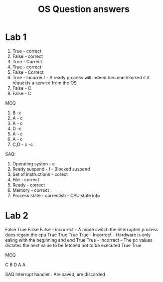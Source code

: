#+title: OS Question answers


* Lab 1


1. True - correct
2. False - correct 
3. True - Correct 
4. True - correct 
5. False - Correct
6. True - Incorrect - A ready process will indeed become blocked if it requests a service from the OS
7. False - C
8. False - C

MCQ
 
1. B -c
2. A - c
3. A - c
4. D -c
5. A - c
6. A - c
7. C,D - c -c 

SAQ:

1. Operating systen - c
2. Ready suspend - I - Blocked suspend
3. Set of instructions - corect
4. File - correct
5. Ready - correct
6. Memory - correct
7. Process state - correctish - CPU state info


* Lab 2

False
True
False
False - incorrect - A mode switch the interrupted process does regain the cpu
True
True
True
True - Incorrect - Hardware is only ealing with the beginning and end
True
True - Incorrect - The pc values dictates the next value to be fetched not to be executed
True
True

MCQ

C
B
D
A
A

SAQ
Interrupt handler
.
Are saved, are discarded

